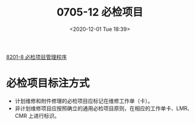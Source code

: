 # -*- eval: (setq org-download-image-dir (concat default-directory "./static/0705-12 必检项目/")); -*-
:PROPERTIES:
:ID:       1A5103A7-7604-4E06-91BB-31D557777C95
:END:
#+LATEX_CLASS: my-article
#+DATE: <2020-12-01 Tue 18:39>
#+TITLE: 0705-12 必检项目

[[id:62551D88-44EC-46C7-B796-0F43D5B58BC7][8201-8 必检项目管理程序]]

* 必检项目标注方式
- 计划维修和附件修理的必检项目应标记在维修工作单（卡）。
- 非计划维修项目应按照确立的通用必检项目原则，在相应的工作单卡、LMR、CMR 上进行标识。

#+transclude: [[id:62551D88-44EC-46C7-B796-0F43D5B58BC7][8201-8 必检项目管理程序]] 







